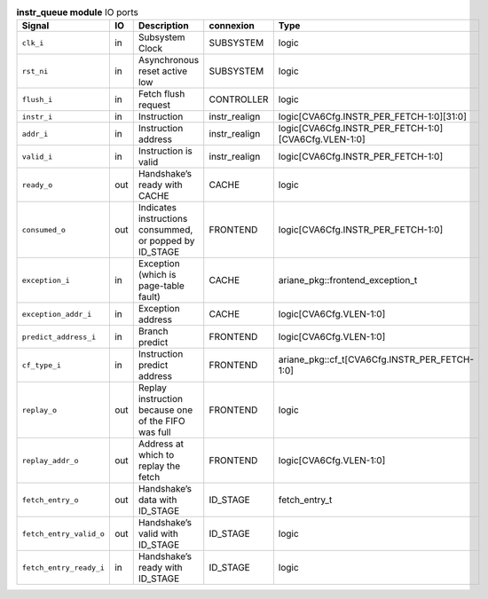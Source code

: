 ..
   Copyright 2024 Thales DIS France SAS
   Licensed under the Solderpad Hardware License, Version 2.1 (the "License");
   you may not use this file except in compliance with the License.
   SPDX-License-Identifier: Apache-2.0 WITH SHL-2.1
   You may obtain a copy of the License at https://solderpad.org/licenses/

   Original Author: Jean-Roch COULON - Thales

.. _CVA6_instr_queue_ports:

.. list-table:: **instr_queue module** IO ports
   :header-rows: 1

   * - Signal
     - IO
     - Description
     - connexion
     - Type

   * - ``clk_i``
     - in
     - Subsystem Clock
     - SUBSYSTEM
     - logic

   * - ``rst_ni``
     - in
     - Asynchronous reset active low
     - SUBSYSTEM
     - logic

   * - ``flush_i``
     - in
     - Fetch flush request
     - CONTROLLER
     - logic

   * - ``instr_i``
     - in
     - Instruction
     - instr_realign
     - logic[CVA6Cfg.INSTR_PER_FETCH-1:0][31:0]

   * - ``addr_i``
     - in
     - Instruction address
     - instr_realign
     - logic[CVA6Cfg.INSTR_PER_FETCH-1:0][CVA6Cfg.VLEN-1:0]

   * - ``valid_i``
     - in
     - Instruction is valid
     - instr_realign
     - logic[CVA6Cfg.INSTR_PER_FETCH-1:0]

   * - ``ready_o``
     - out
     - Handshake’s ready with CACHE
     - CACHE
     - logic

   * - ``consumed_o``
     - out
     - Indicates instructions consummed, or popped by ID_STAGE
     - FRONTEND
     - logic[CVA6Cfg.INSTR_PER_FETCH-1:0]

   * - ``exception_i``
     - in
     - Exception (which is page-table fault)
     - CACHE
     - ariane_pkg::frontend_exception_t

   * - ``exception_addr_i``
     - in
     - Exception address
     - CACHE
     - logic[CVA6Cfg.VLEN-1:0]

   * - ``predict_address_i``
     - in
     - Branch predict
     - FRONTEND
     - logic[CVA6Cfg.VLEN-1:0]

   * - ``cf_type_i``
     - in
     - Instruction predict address
     - FRONTEND
     - ariane_pkg::cf_t[CVA6Cfg.INSTR_PER_FETCH-1:0]

   * - ``replay_o``
     - out
     - Replay instruction because one of the FIFO was  full
     - FRONTEND
     - logic

   * - ``replay_addr_o``
     - out
     - Address at which to replay the fetch
     - FRONTEND
     - logic[CVA6Cfg.VLEN-1:0]

   * - ``fetch_entry_o``
     - out
     - Handshake’s data with ID_STAGE
     - ID_STAGE
     - fetch_entry_t

   * - ``fetch_entry_valid_o``
     - out
     - Handshake’s valid with ID_STAGE
     - ID_STAGE
     - logic

   * - ``fetch_entry_ready_i``
     - in
     - Handshake’s ready with ID_STAGE
     - ID_STAGE
     - logic


